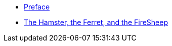 * xref:preface.adoc[Preface]
* xref:hamster-ferret-firesheep.adoc[The Hamster, the Ferret, and the FireSheep]
